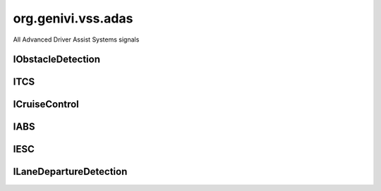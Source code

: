 org.genivi.vss.adas
===================

All Advanced Driver Assist Systems signals

.. xbr:namespace:: org.genivi.vss.adas

IObstacleDetection
------------------

.. xbr:interface:: IObstacleDetection

    Signals form Obstacle Sensor System


    .. xbr:event:: on_distance_to_object__rear_left(new_value)

        :param new_value: Rear left distance to object in meters
        :type new_value: int
        :vss_id: 1135 
        
        :vss_type: UInt16 
        :vss_unit: m 
        :vss_sensor: Obstacle Detection Sensor 
        


    .. xbr:event:: on_distance_to_object__front_left(new_value)

        :param new_value: Front left distance to object in meters
        :type new_value: int
        :vss_id: 1133 
        
        :vss_type: UInt16 
        :vss_unit: m 
        :vss_sensor: Obstacle Detection Sensor 
        


    .. xbr:event:: on_distance_to_object__front_right(new_value)

        :param new_value: Front right distance to object in meters
        :type new_value: int
        :vss_id: 1134 
        
        :vss_type: UInt16 
        :vss_unit: m 
        :vss_sensor: Obstacle Detection Sensor 
        


    .. xbr:event:: on_distance_to_object__rear_right(new_value)

        :param new_value: Rear right distance to object in meters
        :type new_value: int
        :vss_id: 1136 
        
        :vss_type: UInt16 
        :vss_unit: m 
        :vss_sensor: Obstacle Detection Sensor 
        


    .. xbr:event:: on_is_active(new_value)

        :param new_value: Indicates if obstacle sensor system is enabled. Tue = Enabled. False = Disabled.
        :type new_value: bool
        :vss_id: 1131 
        
        :vss_type: Boolean 
        
        :vss_sensor: Obstacle Detection Sensor 
        :vss_actuator: Obstacle Detection Sensor 


    .. xbr:event:: on_error(new_value)

        :param new_value: Indicates if obstacle sensor system incurred an error condition. True = Error. False = No Error.
        :type new_value: bool
        :vss_id: 1132 
        
        :vss_type: Boolean 
        
        :vss_sensor: Obstacle Detection Sensor 
        

ITCS
----

.. xbr:interface:: ITCS

    Traction Control System signals


    .. xbr:event:: on_is_engaged(new_value)

        :param new_value: Indicates if TCS is currently regulating traction. True = Engaged. False = Not Engaged.
        :type new_value: bool
        :vss_id: 956 
        
        :vss_type: Boolean 
        
        :vss_sensor: Traction Control System 
        


    .. xbr:event:: on_is_active(new_value)

        :param new_value: Indicates if TCS is enabled. Tue = Enabled. False = Disabled.
        :type new_value: bool
        :vss_id: 954 
        
        :vss_type: Boolean 
        
        :vss_sensor: Traction Control System 
        :vss_actuator: Traction Control System 


    .. xbr:event:: on_error(new_value)

        :param new_value: Indicates if TCS incurred an error condition. True = Error. False = No Error.
        :type new_value: bool
        :vss_id: 955 
        
        :vss_type: Boolean 
        
        :vss_sensor: Traction Control System 
        

ICruiseControl
--------------

.. xbr:interface:: ICruiseControl

    Signals from Cruise Control system


    .. xbr:event:: on_speed_set(new_value)

        :param new_value: Set cruise control speed in kilometers per hour
        :type new_value: int
        :vss_id: 940 
        
        :vss_type: Int32 
        :vss_unit: km/h 
        :vss_sensor: Cruise Control System 
        :vss_actuator: Cruise Control System 


    .. xbr:event:: on_is_active(new_value)

        :param new_value: Indicates if cruise control system is enabled. True = Enabled. False = Disabled.
        :type new_value: bool
        :vss_id: 939 
        
        :vss_type: Boolean 
        
        :vss_sensor: Cruise Control System 
        :vss_actuator: Cruise Control System 


    .. xbr:event:: on_error(new_value)

        :param new_value: Indicates if cruise control system incurred and error condition. True = Error. False = NoError.
        :type new_value: bool
        :vss_id: 941 
        
        :vss_type: Boolean 
        
        :vss_sensor: Cruise Control System 
        

IABS
----

.. xbr:interface:: IABS

    Antilock Braking System signals


    .. xbr:event:: on_is_engaged(new_value)

        :param new_value: Indicates if ABS is currently regulating brake pressure. True = Engaged. False = Not Engaged.
        :type new_value: bool
        :vss_id: 953 
        
        :vss_type: Boolean 
        
        :vss_sensor: Antilock Braking System 
        


    .. xbr:event:: on_is_active(new_value)

        :param new_value: Indicates if ABS is enabled. Tue = Enabled. False = Disabled.
        :type new_value: bool
        :vss_id: 951 
        
        :vss_type: Boolean 
        
        :vss_sensor: Antilock Braking System 
        :vss_actuator: Antilock Braking System 


    .. xbr:event:: on_error(new_value)

        :param new_value: Indicates if ABS incurred an error condition. True = Error. False = No Error.
        :type new_value: bool
        :vss_id: 952 
        
        :vss_type: Boolean 
        
        :vss_sensor: Antilock Braking System 
        

IESC
----

.. xbr:interface:: IESC

    Electronic Stability Control System signals


    .. xbr:event:: on_is_engaged(new_value)

        :param new_value: Indicates if ESC is currently regulating vehicle stability. True = Engaged. False = Not Engaged.
        :type new_value: bool
        :vss_id: 959 
        
        :vss_type: Boolean 
        
        :vss_sensor: Electronic Stability Control System 
        


    .. xbr:event:: on_is_active(new_value)

        :param new_value: Indicates if ECS is enabled. Tue = Enabled. False = Disabled.
        :type new_value: bool
        :vss_id: 957 
        
        :vss_type: Boolean 
        
        :vss_sensor: Electronic Stability Control System 
        :vss_actuator: Electronic Stability Control System 


    .. xbr:event:: on_error(new_value)

        :param new_value: Indicates if ESC incurred an error condition. True = Error. False = No Error.
        :type new_value: bool
        :vss_id: 958 
        
        :vss_type: Boolean 
        
        :vss_sensor: Electronic Stability Control System 
        

ILaneDepartureDetection
-----------------------

.. xbr:interface:: ILaneDepartureDetection

    Signals from Land Departure Detection System


    .. xbr:event:: on_warning(new_value)

        :param new_value: Indicates if lane departure detection registered a lane departure
        :type new_value: bool
        :vss_id: 943 
        
        :vss_type: Boolean 
        
        :vss_sensor: Lane Departure Detection Sensor 
        


    .. xbr:event:: on_is_active(new_value)

        :param new_value: Indicates if lane departure detection system is enabled. True = Enabled. False = Disabled.
        :type new_value: bool
        :vss_id: 942 
        
        :vss_type: Boolean 
        
        :vss_sensor: Lane Departure Detection Sensor 
        :vss_actuator: Lane Departure Detection Sensor 


    .. xbr:event:: on_error(new_value)

        :param new_value: Indicates if lane departure system incurred an error condition. True = Error. False = No Error.
        :type new_value: bool
        :vss_id: 944 
        
        :vss_type: Boolean 
        
        :vss_sensor: Lane Departure Detection Sensor 
        
